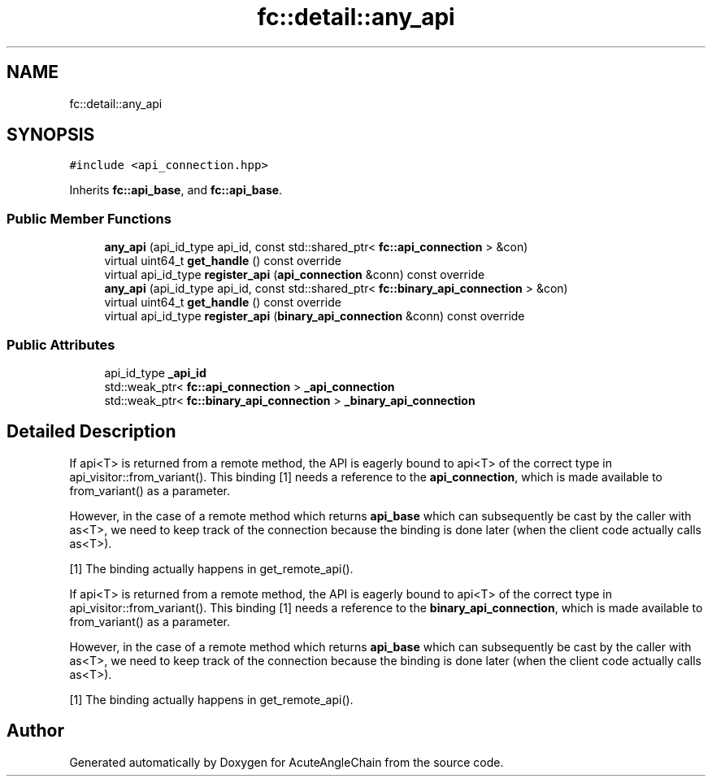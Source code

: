 .TH "fc::detail::any_api" 3 "Sun Jun 3 2018" "AcuteAngleChain" \" -*- nroff -*-
.ad l
.nh
.SH NAME
fc::detail::any_api
.SH SYNOPSIS
.br
.PP
.PP
\fC#include <api_connection\&.hpp>\fP
.PP
Inherits \fBfc::api_base\fP, and \fBfc::api_base\fP\&.
.SS "Public Member Functions"

.in +1c
.ti -1c
.RI "\fBany_api\fP (api_id_type api_id, const std::shared_ptr< \fBfc::api_connection\fP > &con)"
.br
.ti -1c
.RI "virtual uint64_t \fBget_handle\fP () const override"
.br
.ti -1c
.RI "virtual api_id_type \fBregister_api\fP (\fBapi_connection\fP &conn) const override"
.br
.ti -1c
.RI "\fBany_api\fP (api_id_type api_id, const std::shared_ptr< \fBfc::binary_api_connection\fP > &con)"
.br
.ti -1c
.RI "virtual uint64_t \fBget_handle\fP () const override"
.br
.ti -1c
.RI "virtual api_id_type \fBregister_api\fP (\fBbinary_api_connection\fP &conn) const override"
.br
.in -1c
.SS "Public Attributes"

.in +1c
.ti -1c
.RI "api_id_type \fB_api_id\fP"
.br
.ti -1c
.RI "std::weak_ptr< \fBfc::api_connection\fP > \fB_api_connection\fP"
.br
.ti -1c
.RI "std::weak_ptr< \fBfc::binary_api_connection\fP > \fB_binary_api_connection\fP"
.br
.in -1c
.SH "Detailed Description"
.PP 
If api<T> is returned from a remote method, the API is eagerly bound to api<T> of the correct type in api_visitor::from_variant()\&. This binding [1] needs a reference to the \fBapi_connection\fP, which is made available to from_variant() as a parameter\&.
.PP
However, in the case of a remote method which returns \fBapi_base\fP which can subsequently be cast by the caller with as<T>, we need to keep track of the connection because the binding is done later (when the client code actually calls as<T>)\&.
.PP
[1] The binding actually happens in get_remote_api()\&.
.PP
If api<T> is returned from a remote method, the API is eagerly bound to api<T> of the correct type in api_visitor::from_variant()\&. This binding [1] needs a reference to the \fBbinary_api_connection\fP, which is made available to from_variant() as a parameter\&.
.PP
However, in the case of a remote method which returns \fBapi_base\fP which can subsequently be cast by the caller with as<T>, we need to keep track of the connection because the binding is done later (when the client code actually calls as<T>)\&.
.PP
[1] The binding actually happens in get_remote_api()\&. 

.SH "Author"
.PP 
Generated automatically by Doxygen for AcuteAngleChain from the source code\&.
